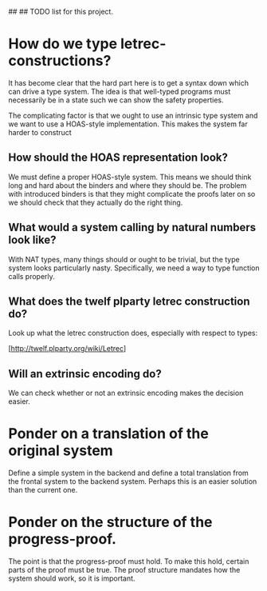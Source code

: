 ##
## TODO list for this project.

* How do we type letrec-constructions?
  It has become clear that the hard part here is to get a syntax down
  which can drive a type system. The idea is that well-typed programs
  must necessarily be in a state such we can show the safety
  properties.

  The complicating factor is that we ought to use an intrinsic type
  system and we want to use a HOAS-style implementation. This makes
  the system far harder to construct

** How should the HOAS representation look?
   We must define a proper HOAS-style system. This means we should
   think long and hard about the binders and where they should be. The
   problem with introduced binders is that they might complicate the
   proofs later on so we should check that they actually do the right
   thing.

** What would a system calling by natural numbers look like?
   With NAT types, many things should or ought to be trivial, but the
   type system looks particularly nasty. Specifically, we need a way
   to type function calls properly.

** What does the twelf plparty letrec construction do?
   Look up what the letrec construction does, especially with respect
   to types:

   [http://twelf.plparty.org/wiki/Letrec]

** Will an extrinsic encoding do?
   We can check whether or not an extrinsic encoding makes the
   decision easier.

* Ponder on a translation of the original system
  Define a simple system in the backend and define a total translation
  from the frontal system to the backend system. Perhaps this is an
  easier solution than the current one.

* Ponder on the structure of the progress-proof.
  The point is that the progress-proof must hold. To make this hold,
  certain parts of the proof must be true. The proof structure
  mandates how the system should work, so it is important.


